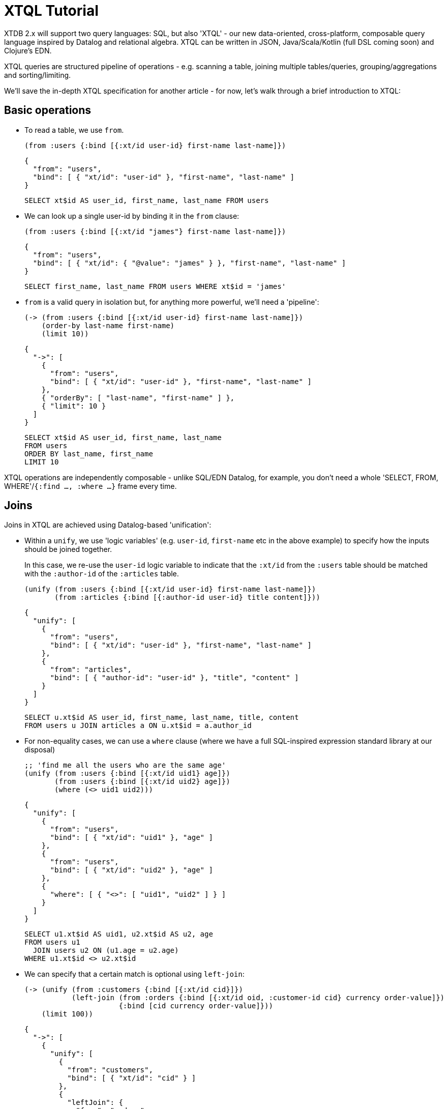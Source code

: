 = XTQL Tutorial

XTDB 2.x will support two query languages: SQL, but also 'XTQL' - our new data-oriented, cross-platform, composable query language inspired by Datalog and relational algebra.
XTQL can be written in JSON, Java/Scala/Kotlin (full DSL coming soon) and Clojure's EDN.

XTQL queries are structured pipeline of operations - e.g. scanning a table, joining multiple tables/queries, grouping/aggregations and sorting/limiting.

We'll save the in-depth XTQL specification for another article - for now, let's walk through a brief introduction to XTQL:

== Basic operations

* To read a table, we use `from`.
+
[source,clojure]
----
(from :users {:bind [{:xt/id user-id} first-name last-name]})
----
+
[source,json]
----
{
  "from": "users",
  "bind": [ { "xt/id": "user-id" }, "first-name", "last-name" ]
}
----
+
[source,sql]
----
SELECT xt$id AS user_id, first_name, last_name FROM users
----
+
* We can look up a single user-id by binding it in the `from` clause:
+
[source,clojure]
----
(from :users {:bind [{:xt/id "james"} first-name last-name]})
----
+
[source,json]
----
{
  "from": "users",
  "bind": [ { "xt/id": { "@value": "james" } }, "first-name", "last-name" ]
}
----
+
[source,sql]
----
SELECT first_name, last_name FROM users WHERE xt$id = 'james'
----
+
* `from` is a valid query in isolation but, for anything more powerful, we'll need a 'pipeline':
+
[source,clojure]
----
(-> (from :users {:bind [{:xt/id user-id} first-name last-name]})
    (order-by last-name first-name)
    (limit 10))
----
+
[source,json]
----
{
  "->": [
    {
      "from": "users",
      "bind": [ { "xt/id": "user-id" }, "first-name", "last-name" ]
    },
    { "orderBy": [ "last-name", "first-name" ] },
    { "limit": 10 }
  ]
}
----
+
[source,sql]
----
SELECT xt$id AS user_id, first_name, last_name
FROM users
ORDER BY last_name, first_name
LIMIT 10
----

XTQL operations are independently composable - unlike SQL/EDN Datalog, for example, you don't need a whole 'SELECT, FROM, WHERE'/`{:find ..., :where ...}` frame every time.

== Joins

Joins in XTQL are achieved using Datalog-based 'unification':

* Within a `unify`, we use 'logic variables' (e.g. `user-id`, `first-name` etc in the above example) to specify how the inputs should be joined together.
+
In this case, we re-use the `user-id` logic variable to indicate that the `:xt/id` from the `:users` table should be matched with the `:author-id` of the `:articles` table.
+
[source,clojure]
----
(unify (from :users {:bind [{:xt/id user-id} first-name last-name]})
       (from :articles {:bind [{:author-id user-id} title content]}))
----
+
[source,json]
----
{
  "unify": [
    {
      "from": "users",
      "bind": [ { "xt/id": "user-id" }, "first-name", "last-name" ]
    },
    {
      "from": "articles",
      "bind": [ { "author-id": "user-id" }, "title", "content" ]
    }
  ]
}
----
+
[source,sql]
----
SELECT u.xt$id AS user_id, first_name, last_name, title, content
FROM users u JOIN articles a ON u.xt$id = a.author_id
----

+
* For non-equality cases, we can use a `where` clause (where we have a full SQL-inspired expression standard library at our disposal)
+
[source,clojure]
----
;; 'find me all the users who are the same age'
(unify (from :users {:bind [{:xt/id uid1} age]})
       (from :users {:bind [{:xt/id uid2} age]})
       (where (<> uid1 uid2)))
----
+
[source,json]
----
{
  "unify": [
    {
      "from": "users",
      "bind": [ { "xt/id": "uid1" }, "age" ]
    },
    {
      "from": "users",
      "bind": [ { "xt/id": "uid2" }, "age" ]
    },
    {
      "where": [ { "<>": [ "uid1", "uid2" ] } ]
    }
  ]
}
----
+
[source,sql]
----
SELECT u1.xt$id AS uid1, u2.xt$id AS u2, age
FROM users u1
  JOIN users u2 ON (u1.age = u2.age)
WHERE u1.xt$id <> u2.xt$id
----
+
* We can specify that a certain match is optional using `left-join`:
+
[source,clojure]
----
(-> (unify (from :customers {:bind [{:xt/id cid}]})
           (left-join (from :orders {:bind [{:xt/id oid, :customer-id cid} currency order-value]})
                      {:bind [cid currency order-value]}))
    (limit 100))
----
+
[source,json]
----
{
  "->": [
    {
      "unify": [
        {
          "from": "customers",
          "bind": [ { "xt/id": "cid" } ]
        },
        {
          "leftJoin": {
            "from": "orders",
            "bind": [ { "xt/id": "oid", "customer-id": "cid" }, "currency", "order-value" ]
          },
          "bind": [ "cid", "currency", "order-value" ]
        }
      ]
    },
    { "limit": 100 }
  ]
}
----
+
[source,sql]
----
SELECT c.xt$id AS cid, o.xt$id AS oid, currency, order_value
FROM customers c
  LEFT JOIN orders o ON (c.xt$id = o.customer_id)
LIMIT 100
----
+
Here, we're asking to additionally return customers who haven't yet any orders (for which the order-table columns will be absent in the results).
* Or, we can specify that we only want to return customers who _don't_ have any orders, using `not-exists?`:
+
[source,clojure]
----
(-> (unify (from :customers {:bind {:xt/id cid}})
           (where (not-exists? (from :orders {:bind {:customer-id cid}})
                               {:args [cid]})))
    (limit 100))
----
+
[source,json]
----
{
  "->": [
    {
      "unify": [
        {
          "from": "customers",
          "bind": { "xt/id": "cid" }
        },
        {
          "where": [
            {
              "notExists": {
                "from": "orders",
                "bind": [ { "customer-id": "cid" } ]
              },
              "args": [ "cid" ]
            }
          ]
        }
      ]
    },
    { "limit": 100 }
  ]
}
----
+
[source,sql]
----
SELECT c.xt$id AS cid
FROM customers c
WHERE c.xt$id NOT IN (SELECT customer_id FROM orders)
LIMIT 100
----
+
(naturally, `IN` is also available, but uses `exists?` instead)

== Projections

* We can create new columns from old ones using `with`:
+
[source,clojure]
----
(-> (from :users {:bind [first-name last-name]})
    (with {:full-name (str first-name " " last-name)}))
----
+
[source,json]
----
{
  "->": [
    {
      "from": "users",
      "bind": [ "first-name", "last-name" ]
    },
    {
      "with": [
        {
          "full-name": {
            "str": [ "first-name", { "@value": " " }, "last-name" ]
          }
        }
      ]
    }
  ]
}
----
+
[source,sql]
----
SELECT first_name, last_name,
       CONCAT(first_name, ' ', last_name) AS full_name
FROM users
----
+
We can also use `with` within `unify` - this creates new logic variables which we can then unify in the same way.
+
* Where `with` adds to the available columns, `return` _only_ yields the specified columns to the next operation:
+
[source,clojure]
----
(-> (unify (from :users {:bind [{:xt/id user-id} first-name last-name]})
           (from :articles {:bind [{:author-id user-id} title content]}))
    (return {:full-name (str first-name " " last-name)} title content))
----
+
[source,json]
----
{
  "->": [
    {
      "unify": [
        {
          "from": "users",
          "bind": [ { "xt/id": "user-id" }, "first-name", "last-name" ]
        },
        {
          "from": "articles",
          "bind": [ { "author-id": "user-id" }, "title", "content" ]
        }
      ]
    },
    {
      "return": [
        {
          "full-name": {
            "str": [ "first-name", { "@value": " " }, "last-name" ]
          }
        }
      ]
    }
  ]
}
----
+
[source,sql]
----
SELECT CONCAT(first_name, ' ', last_name) AS full_name, title, content
FROM users u JOIN articles a ON u.xt$id = a.author_id
----
* Where we don't need any additional projections, we can use `without`:
+
[source,clojure]
----
(-> (unify (from :users {:bind [{:xt/id user-id} first-name last-name]})
           (from :articles {:bind [{:author-id user-id} title content]}))
    (without :user-id))
----
+
[source,json]
----
{
  "->": [
    {
      "unify": [
        {
          "from": "users",
          "bind": [ { "xt/id": "user-id" }, "first-name", "last-name" ]
        },
        {
          "from": "articles",
          "bind": [ { "author-id": "user-id" }, "title", "content" ]
        }
      ]
    },
    { "without": [ "user-id" ] }
  ]
}
----
+
[source,sql]
----
SELECT first_name, last_name, title, content
FROM users u
  JOIN articles a ON u.xt$id = a.author_id
----

== Aggregations

To count/sum/average values, we use `aggregate`:

[source,clojure]
----
(-> (unify (from :customers {:bind {:xt/id cid}})
           (left-join (from :orders {:bind [{:customer-id cid} currency order-value]})
                      {:bind [cid currency order-value]}))
    (aggregate cid currency
               {:order-count (count*)
                :total-value (sum order-value)})
    (order-by [order-value {:dir :desc}])
    (limit 100))
----

[source,json]
----
{
  "->": [
    {
      "unify": [
        {
          "from": "customers",
          "bind": [ { "xt/id": "cid" } ]
        },
        {
          "leftJoin": {
            "from": "orders",
            "bind": [ { "customer-id": "cid" }, "currency", "order-value" ]
          },
          "bind": [ "cid", "currency", "order-value" ]
        }
      ]
    },
    {
      "aggregate": [
        { "order-count": { "count*": [] } },
        { "total-value": { "sum": [ "order-value" ] } }
      ]
    },
    { "orderBy": [ [ "order-value", { "dir": "desc" } ] ] },
    { "limit": 100 }
  ]
}
----

[source,sql]
----
SELECT c.xt$id AS cid, currency, COUNT(*) AS order_count, SUM(order_value) AS total_value
FROM customers c
  LEFT JOIN orders o ON (c.xt$id = o.customer_id)
GROUP BY cid, currency
ORDER BY order_value DESC
LIMIT 100
----

== 'Pull'

When we've found the documents we're interested in, it's common to then want a tree of related information.
For example, if a user is reading an article, we might also want to show them details about the author as well as any comments.

(Users of existing EDN Datalog databases may already be familiar with 'pull' - in XTQL, because subqueries are a first-class concept, we rely on extensively on these to express a more powerful/composable behaviour.)

[source,clojure]
----
(-> (from :articles {:bind [{:xt/id article-id} title content author-id]})

    (with {author (pull (-> (from :authors {:bind [{:xt/id author-id} first-name last-name]})
                            (without :author-id))
                        {:args [author-id]})

           comments (pull* (-> (from :comments {:bind [{:article-id article-id} created-at comment]})
                               (without :article-id)
                               (order-by [created-at {:dir :desc}])
                               (limit 10))

                           {:args [article-id]})}))

;; => [{:title "...", :content "...",
;;      :author {:first-name "...", :last-name "..."}
;;      :comments [{:comment "...", :name "..."}, ...]}]

;; SQL?
;; Yeah, so, erm, 'left as an exercise to the reader'? 😅
;; Lots of nested left-joins, array-aggs, and vendor-specific JSON functions required there to guarantee this same output.
----

[source,json]
----
{
  "->": [
    {
      "from": "articles",
      "bind": [ { "xt/id": "article-id" }, "title", "content", "author-id" ]
    },
    {
      "with": [
        {
          "author": {
            "pull": {
              "->": [
                {
                  "from": "authors",
                  "bind": [ { "xt/id": "author-id" }, "first-name", "last-name" ]
                },
                { "without": [ "author-id" ] }
              ]
            },
            "args": [ "author-id" ]
          },

          "comments": {
            "pullMany": {
              "->": [
                {
                  "from": "comments",
                  "bind": [ "article-id", "created-at", "comment" ]
                },
                { "without": [ "article-id" ] },
                { "orderBy": [ [ "created-at", { "dir": "desc" } ] ] },
                { "limit": 10 }
              ]
            },
            "args": [ "article-id" ]
          }
        }
      ]
    }
  ]
}
----

In this example, we use `pull` to pull back a single map - we know that there's only one author per article (in our system).
When it's a one-to-many relationship, we use `pull*` - this returns any matches in a vector.

Also note that, because we have the full power of subqueries, we can express requirements like 'only get me the most recent 10 comments' using ordinary query operations, without any support within `pull` itself.

== Bitemporality

It wouldn't be XTDB without bitemporality, of course - indeed, some may be wondering how I've gotten this far without mentioning it!

(I'll assume you're roughly familiar with bitemporality for this section.
 If not, forgive me - we'll follow this up with more XTDB 2.x bitemporality content soon!)

* In XTDB 1.x, queries had to be 'point-in-time' - you had to pick a single valid/transaction time for the whole query.
+
In XTQL, while there are sensible defaults set for the whole query, you can override this on a per-`from` basis by wrapping the table name in a vector and providing temporal parameters:
+
[source,clojure]
----
(from :users {:for-valid-time (at #inst "2020-01-01")
              :bind [first-name last-name]})

(from :users {:for-valid-time :all-time
              :bind [first-name last-name]})
----
+
[source,json]
----
{
  "from": "users",
  "forValidTime": { "at": { "@value": "2020-01-01", "@type": "xt:date" } },
  "bind": "first-name", "last-name"
}

{
  "from": "users",
  "forValidTime": "allTime",
  "bind": [ "first-name", "last-name" ]
}
----
+
[source,sql]
----
SELECT first_name, last_name FROM users FOR VALID_TIME AT DATE '2020-01-01';
SELECT first_name, last_name FROM users FOR ALL VALID_TIME;
----
+
** You can also specify `[:from <time>]`, `[:to <time>]` or `[:in <from-time> <to-time>]`, to give fine-grained, in-query control over the history returned for the given rows.
** System time (formerly 'transaction time', renamed for consistency with SQL:2011) is filtered in the same map with `:for-system-time`.
* This means that you can (for example) query the same table at two points-in-time in the same query - 'who worked here in both 2018 and 2023':
+
[source,clojure]
----
(unify (from :users {:for-valid-time [:at #inst "2018"]
                     :bind {:xt/id user-id}})

       (from :users {:for-valid-time [:at #inst "2023"]
                     :bind {:xt/id user-id}}))
----
+
[source,json]
----
{
  "unify": [
    {
      "from": "users",
      "forValidTime": { "at": { "@value": "2018-01-01", "@type": "xt:date" } },
      "bind": [ { "xt/id": "user-id"} ]
    },
    {
      "from": "users",
      "forValidTime": { "at": { "@value": "2023-01-01", "@type": "xt:date" } },
      "bind": [ { "xt/id": "user-id" } ]
    }
  ]
}
----

== Get in touch!

We'd love to know what you think - please do come tell us:

* hello@xtdb.com
* https://discuss.xtdb.com

